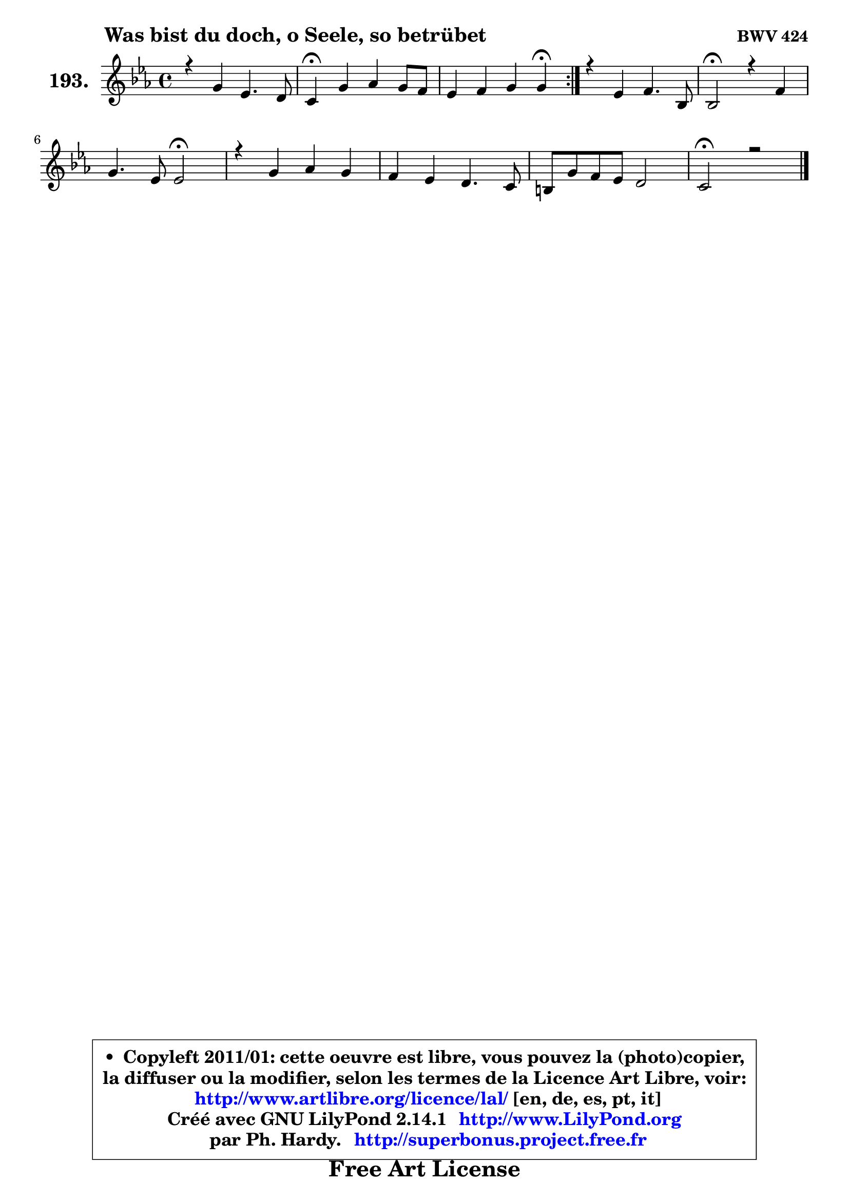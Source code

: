 
\version "2.14.1"

    \paper {
%	system-system-spacing #'padding = #0.1
%	score-system-spacing #'padding = #0.1
%	ragged-bottom = ##f
%	ragged-last-bottom = ##f
	}

    \header {
      opus = \markup { \bold "BWV 424" }
      piece = \markup { \hspace #9 \fontsize #2 \bold "Was bist du doch, o Seele, so betrübet" }
      maintainer = "Ph. Hardy"
      maintainerEmail = "superbonus.project@free.fr"
      lastupdated = "2011/Jul/20"
      tagline = \markup { \fontsize #3 \bold "Free Art License" }
      copyright = \markup { \fontsize #3  \bold   \override #'(box-padding .  1.0) \override #'(baseline-skip . 2.9) \box \column { \center-align { \fontsize #-2 \line { • \hspace #0.5 Copyleft 2011/01: cette oeuvre est libre, vous pouvez la (photo)copier, } \line { \fontsize #-2 \line {la diffuser ou la modifier, selon les termes de la Licence Art Libre, voir: } } \line { \fontsize #-2 \with-url #"http://www.artlibre.org/licence/lal/" \line { \fontsize #1 \hspace #1.0 \with-color #blue http://www.artlibre.org/licence/lal/ [en, de, es, pt, it] } } \line { \fontsize #-2 \line { Créé avec GNU LilyPond 2.14.1 \with-url #"http://www.LilyPond.org" \line { \with-color #blue \fontsize #1 \hspace #1.0 \with-color #blue http://www.LilyPond.org } } } \line { \hspace #1.0 \fontsize #-2 \line {par Ph. Hardy. } \line { \fontsize #-2 \with-url #"http://superbonus.project.free.fr" \line { \fontsize #1 \hspace #1.0 \with-color #blue http://superbonus.project.free.fr } } } } } }

	  }

  guidemidi = {
	\repeat volta 2 {
        R1 |
        \tempo 4 = 30 r4 \tempo 4 = 78 r2. |
        r2. \tempo 4 = 30 r4 \tempo 4 = 78 | } %fin du repeat
        R1 |
        \tempo 4 = 34 r2 \tempo 4 = 78 r2 |
        r2 \tempo 4 = 34 r2 \tempo 4 = 78 |
        R1 |
        R1 |
        R1 |
        \tempo 4 = 40 r1 |
	}

  upper = {
\displayLilyMusic \transpose a c {
	\time 4/4
	\key a \minor
	\clef treble
	\voiceOne
	<< { 
	% SOPRANO
	\set Voice.midiInstrument = "acoustic grand"
	\relative c'' {
	\repeat volta 2 {
        r4 e4 c4. b8 |
        a4\fermata e' f e8 d |
        c4 d e e\fermata | } %fin du repeat
        r4 c4 d4. g,8 |
        g2\fermata r4 d'4 |
        e4. c8 c2\fermata |
        r4 e4 f e |
        d4 c b4. a8 |
        gis8 e' d c b2 |
        a2\fermata r2 |
        \bar "|."
	} % fin de relative
	}

%	\context Voice="1" { \voiceTwo 
%	% ALTO
%	\set Voice.midiInstrument = "acoustic grand"
%	\relative c'' {
%	\repeat volta 2 {
%        r4 a4 a gis |
%        e4 a a gis |
%        e4 a gis gis | } %fin du repeat
%        r4 a4 g f4 ~ |
%	f4 e4\fermata r4 g4 |
%        g4 g f2 |
%        r4 g4 f8 a gis4 |
%        a8 d, e4 f e |
%        d4 a'4 ~ a gis! |
%        e2 r2 |
%        \bar "|."
%	} % fin de relative
%	\oneVoice
%	} >>
 >>
}
	}

    lower = {
\transpose a c {
	\time 4/4
	\key a \minor
	\clef bass
	\voiceOne
	<< { 
	% TENOR
	\set Voice.midiInstrument = "acoustic grand"
	\relative c' {
	\repeat volta 2 {
        r4 c8 d e4 e8. d16 |
        c4 c b b |
        a8 c b a b4 b | } %fin du repeat
        r4 e4 d d |
        c2 r4 d4 |
        c4 c8 bes a2 |
        r4 cis4 d4 ~ d8 c8 ~ |
	c8 b8 ~ b a8 ~ a gis8 ~ gis a |
        b4 e e e8 d |
        cis2 r2 |
        \bar "|."
	} % fin de relative
	}
	\context Voice="1" { \voiceTwo 
	% BASS
	\set Voice.midiInstrument = "acoustic grand"
	\relative c {
	\repeat volta 2 {
        r4 a4 a' e |
        a,4\fermata a' d, e |
        a4 f e e\fermata | } %fin du repeat
        r4 a,4 b2 |
        c2\fermata r4 b4 |
        c4 e f2\fermata |
        r4 e d e |
        f4 e d c |
        b4 a e' e, |
        a2\fermata r2 |
        \bar "|."
	} % fin de relative
	\oneVoice
	} >>
}
	}


    \score { 

	\new PianoStaff <<
	\set PianoStaff.instrumentName = \markup { \bold \huge "193." }
	\new Staff = "upper" \upper
%	\new Staff = "lower" \lower
	>>

    \layout {
%	ragged-last = ##f
	   }

         } % fin de score

  \score {
\unfoldRepeats { << \guidemidi \upper >> }
    \midi {
    \context {
     \Staff
      \remove "Staff_performer"
               }

     \context {
      \Voice
       \consists "Staff_performer"
                }

     \context { 
      \Score
      tempoWholesPerMinute = #(ly:make-moment 78 4)
		}
	    }
	}



